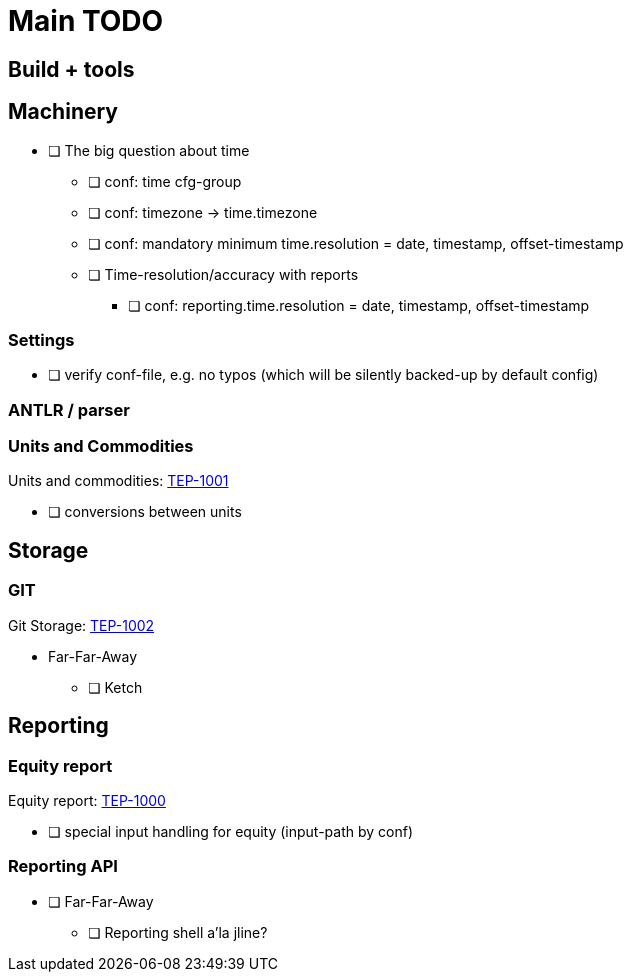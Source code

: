 = Main TODO

== Build + tools


== Machinery

 * [ ] The big question about time
 ** [ ] conf: time cfg-group
 ** [ ] conf: timezone -> time.timezone
 ** [ ] conf: mandatory minimum time.resolution = date, timestamp, offset-timestamp
 ** [ ] Time-resolution/accuracy with reports
 *** [ ] conf: reporting.time.resolution = date, timestamp, offset-timestamp
 
=== Settings

 * [ ] verify conf-file, e.g. no typos (which will be silently backed-up by default config)


=== ANTLR / parser


=== Units and Commodities 

Units and commodities: xref:../docs/tep/tep-1001.adoc[TEP-1001]

 * [ ] conversions between units



== Storage

=== GIT

Git Storage: xref:../docs/tep/tep-1002.adoc[TEP-1002]

 * Far-Far-Away
 ** [ ] Ketch

== Reporting


=== Equity report

Equity report: xref:../docs/tep/tep-1000.adoc[TEP-1000]

 * [ ] special input handling for equity (input-path by conf)

=== Reporting API

 * [ ] Far-Far-Away
 ** [ ] Reporting shell a'la jline?

